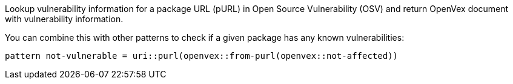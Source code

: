 Lookup vulnerability information for a package URL (pURL) in Open Source Vulnerability (OSV) and return OpenVex document with vulnerability information.

You can combine this with other patterns to check if a given package has any known vulnerabilities:

```
pattern not-vulnerable = uri::purl(openvex::from-purl(openvex::not-affected))
```
